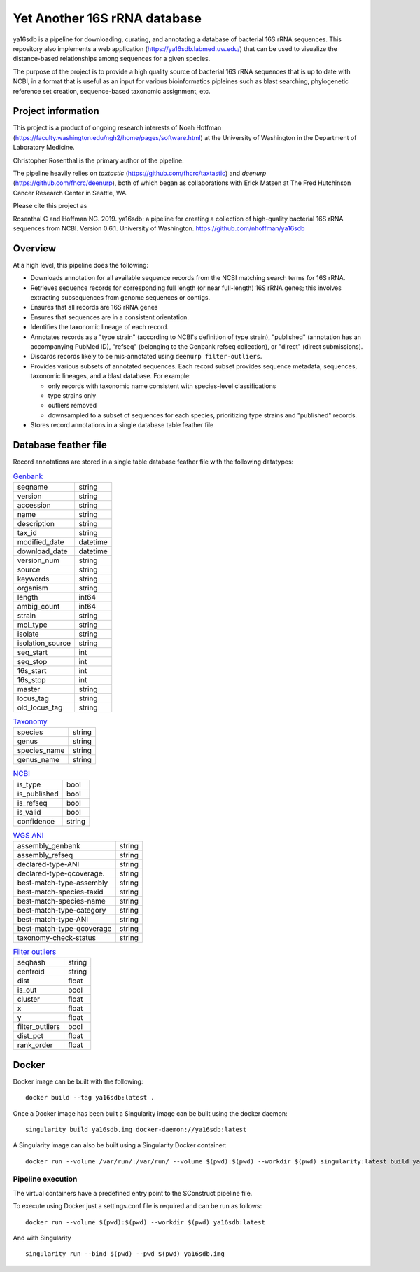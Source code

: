 ===============================
 Yet Another 16S rRNA database
===============================

ya16sdb is a pipeline for downloading, curating, and annotating a
database of bacterial 16S rRNA sequences. This repository also
implements a web application (https://ya16sdb.labmed.uw.edu/) that can
be used to visualize the distance-based relationships among sequences
for a given species.

The purpose of the project is to provide a high quality source of
bacterial 16S rRNA sequences that is up to date with NCBI, in a format
that is useful as an input for various bioinformatics pipleines such
as blast searching, phylogenetic reference set creation,
sequence-based taxonomic assignment, etc.

Project information
===================

This project is a product of ongoing research interests of Noah
Hoffman (https://faculty.washington.edu/ngh2/home/pages/software.html)
at the University of Washington in the Department of Laboratory
Medicine.

Christopher Rosenthal is the primary author of the pipeline.

The pipeline heavily relies on *taxtastic*
(https://github.com/fhcrc/taxtastic) and *deenurp*
(https://github.com/fhcrc/deenurp), both of which began as
collaborations with Erick Matsen at The Fred Hutchinson Cancer
Research Center in Seattle, WA.

Please cite this project as

Rosenthal C and Hoffman NG. 2019. ya16sdb: a pipeline for creating a
collection of high-quality bacterial 16S rRNA sequences from
NCBI. Version 0.6.1. University of Washington. https://github.com/nhoffman/ya16sdb

Overview
========

At a high level, this pipeline does the following:

* Downloads annotation for all available sequence records from the
  NCBI matching search terms for 16S rRNA.
* Retrieves sequence records for corresponding full length (or near
  full-length) 16S rRNA genes; this involves extracting subsequences
  from genome sequences or contigs.
* Ensures that all records are 16S rRNA genes
* Ensures that sequences are in a consistent orientation.
* Identifies the taxonomic lineage of each record.
* Annotates records as a "type strain" (according to NCBI's definition
  of type strain), "published" (annotation has an accompanying PubMed
  ID), "refseq" (belonging to the Genbank refseq collection), or
  "direct" (direct submissions).
* Discards records likely to be mis-annotated using ``deenurp filter-outliers``.
* Provides various subsets of annotated sequences. Each record subset
  provides sequence metadata, sequences, taxonomic lineages, and a
  blast database. For example:

  * only records with taxonomic name consistent with species-level classifications
  * type strains only
  * outliers removed
  * downsampled to a subset of sequences for each species, prioritizing type strains and "published" records.
* Stores record annotations in a single database table feather file

Database feather file
================================

Record annotations are stored in a single table database feather file with the following datatypes:

.. list-table::  `Genbank <https://www.ncbi.nlm.nih.gov/genbank/samplerecord/>`_                                                                                                                                                                                                                                                                                                                                                                             
                                                                                                                                                                                                                                                                                                                                                                                              
 * - seqname                                                                                                                                                                                                                                                                                                                                                                                  
   - string                                                                                                                                                                                                                                                                                                                                                                                   
 * - version                                                                                                                                                                                                                                                                                                                                                                                  
   - string                                                                                                                                                                                                                                                                                                                                                                                   
 * - accession                                                                                                                                                                                                                                                                                                                                                                                
   - string                                                                                                                                                                                                                                                                                                                                                                                   
 * - name                                                                                                                                                                                                                                                                                                                                                                                     
   - string                                                                                                                                                                                                                                                                                                                                                                                   
 * - description                                                                                                                                                                                                                                                                                                                                                                              
   - string                                                                                                                                                                                                                                                                                                                                                                                   
 * - tax_id                                                                                                                                                                                                                                                                                                                                                                                   
   - string                                                                                                                                                                                                                                                                                                                                                                                   
 * - modified_date                                                                                                                                                                                                                                                                                                                                                                            
   - datetime
 * - download_date                                                                                                                                                                                                                                                                                                                                                                            
   - datetime                                                                                                                                                                                                                                                                                                                                                                         
 * - version_num                                                                                                                                                                                                                                                                                                                                                                              
   - string                                                                                                                                                                                                                                                                                                                                                                                   
 * - source                                                                                                                                                                                                                                                                                                                                                                                   
   - string                                                                                                                                                                                                                                                                                                                                                                                   
 * - keywords                                                                                                                                                                                                                                                                                                                                                                                 
   - string                                                                                                                                                                                                                                                                                                                                                                                   
 * - organism                                                                                                                                                                                                                                                                                                                                                                                 
   - string                                                                                                                                                                                                                                                                                                                                                                                   
 * - length                                                                                                                                                                                                                                                                                                                                                                                   
   - int64                                                                                                                                                                                                                                                                                                                                                                                    
 * - ambig_count                                                                                                                                                                                                                                                                                                                                                                              
   - int64                                                                                                                                                                                                                                                                                                                                                                                    
 * - strain                                                                                                                                                                                                                                                                                                                                                                                   
   - string                                                                                                                                                                                                                                                                                                                                                                                   
 * - mol_type                                                                                                                                                                                                                                                                                                                                                                                 
   - string                                                                                                                                                                                                                                                                                                                                                                                   
 * - isolate                                                                                                                                                                                                                                                                                                                                                                                  
   - string                                                                                                                                                                                                                                                                                                                                                                                   
 * - isolation_source                                                                                                                                                                                                                                                                                                                                                                         
   - string                                                                                                                                                                                                                                                                                                                                                                                   
 * - seq_start                                                                                                                                                                                                                                                                                                                                                                                
   - int                                                                                                                                                                                                                                                                                                                                                                                    
 * - seq_stop                                                                                                                                                                                                                                                                                                                                                                                 
   - int                                                                                                                                                                                                                                                                                                                                                                                    
 * - 16s_start                                                                                                                                                                                                                                                                                                                                                                                
   - int                                                                                                                                                                                                                                                                                                                                                                                    
 * - 16s_stop                                                                                                                                                                                                                                                                                                                                                                                 
   - int                                                                                                                                                                                                                                                                                                                                                                                    
 * - master                                                                                                                                                                                                                                                                                                                                                                                   
   - string                                                                                                                                                                                                                                                                                                                                                                                   
 * - locus_tag                                                                                                                                                                                                                                                                                                                                                                                
   - string                                                                                                                                                                                                                                                                                                                                                                                   
 * - old_locus_tag                                                                                                                                                                                                                                                                                                                                                                            
   - string                                                                                                                                                                                                                                                                                                                                            



.. list-table:: `Taxonomy <https://www.ncbi.nlm.nih.gov/taxonomy>`_

 * - species                                                                                                                                                                                                                                                                                                                                                                                  
   - string                                                                                                                                                                                                                                                                                                                                                                                   
 * - genus                                                                                                                                                                                                                                                                                                                                                                                    
   - string                                                                                                                                                                                                                                                                                                                                                                                   
 * - species_name                                                                                                                                                                                                                                                                                                                                                                             
   - string                                                                                                                                                                                                                                                                                                                                                                                   
 * - genus_name                                                                                                                                                                                                                                                                                                                                                                               
   - string


.. list-table:: `NCBI <https://www.ncbi.nlm.nih.gov/>`_

 * - is_type                                                                                                                                                                                                                                                                                                                                                                                  
   - bool                                                                                                                                                                                                                                                                                                                                                                                     
 * - is_published                                                                                                                                                                                                                                                                                                                                                                             
   - bool                                                                                                                                                                                                                                                                                                                                                                                     
 * - is_refseq                                                                                                                                                                                                                                                                                                                                                                                
   - bool                                                                                                                                                                                                                                                                                                                                                                                     
 * - is_valid                                                                                                                                                                                                                                                                                                                                                                                 
   - bool                                                                                                                                                                                                                                                                                                                                                                                     
 * - confidence                                                                                                                                                                                                                                                                                                                                                                               
   - string                                                                                                                                                                                                                                                                                                                                                                                   


.. list-table:: `WGS ANI <https://ncbiinsights.ncbi.nlm.nih.gov/2022/05/27/ani-for-assembly-validation/>`_

 * - assembly_genbank                                                                                                                                                                                                                                                                                                                                                                         
   - string                                                                                                                                                                                                                                                                                                                                                                                   
 * - assembly_refseq                                                                                                                                                                                                                                                                                                                                                                          
   - string                                                                                                                                                                                                                                                                                                                                                                                   
 * - declared-type-ANI                                                                                                                                                                                                                                                                                                                                                                        
   - string                                                                                                                                                                                                                                                                                                                                                                                   
 * - declared-type-qcoverage.                                                                                                                                                                                                                                                                                                                                                                 
   - string                                                                                                                                                                                                                                                                                                                                                                                   
 * - best-match-type-assembly                                                                                                                                                                                                                                                                                                                                                                 
   - string                                                                                                                                                                                                                                                                                                                                                                                   
 * - best-match-species-taxid                                                                                                                                                                                                                                                                                                                                                                 
   - string                                                                                                                                                                                                                                                                                                                                                                                   
 * - best-match-species-name                                                                                                                                                                                                                                                                                                                                                                  
   - string                                                                                                                                                                                                                                                                                                                                                                                   
 * - best-match-type-category                                                                                                                                                                                                                                                                                                                                                                 
   - string                                                                                                                                                                                                                                                                                                                                                                                   
 * - best-match-type-ANI                                                                                                                                                                                                                                                                                                                                                                      
   - string                                                                                                                                                                                                                                                                                                                                                                                   
 * - best-match-type-qcoverage                                                                                                                                                                                                                                                                                                                                                                
   - string                                                                                                                                                                                                                                                                                                                                                                                   
 * - taxonomy-check-status                                                                                                                                                                                                                                                                                                                                                                    
   - string                                                                                                                                                                                                                                                                                                                                                                                   
                                                                                                                                                                                                                                                                                                                                                                                             
.. list-table:: `Filter outliers <https://github.com/fhcrc/deenurp>`_

 * - seqhash                                                                                                                                                                                                                                                                                                                                                                                  
   - string                                                                                                                                                                                                                                                                                                                                                                                   
 * - centroid                                                                                                                                                                                                                                                                                                                                                                                 
   - string                                                                                                                                                                                                                                                                                                                                                                                   
 * - dist                                                                                                                                                                                                                                                                                                                                                                                     
   - float                                                                                                                                                                                                                                                                                                                                                                            
 * - is_out                                                                                                                                                                                                                                                                                                                                                                                   
   - bool                                                                                                                                                                                                                                                                                                                                                                                     
 * - cluster                                                                                                                                                                                                                                                                                                                                                                                  
   - float
 * - x                                                                                                                                                                                                                                                                                                                                                                                        
   - float                                                                                                                                                                                                                                                                                                                                                                                  
 * - y                                                                                                                                                                                                                                                                                                                                                                                        
   - float                                                                                                                                                                                                                                                                                                                                                                                  
 * - filter_outliers                                                                                                                                                                                                                                                                                                                                                                          
   - bool                                                                                                                                                                                                                                                                                                                                                                                     
 * - dist_pct                                                                                                                                                                                                                                                                                                                                                                                 
   - float                                                                                                                                                                                                                                                                                                                                                                                  
 * - rank_order                                                                                                                                                                                                                                                                                                                                                                               
   - float

Docker
======

Docker image can be built with the following:
::

  docker build --tag ya16sdb:latest .

Once a Docker image has been built a Singularity image can be built using the docker daemon:
::

  singularity build ya16sdb.img docker-daemon://ya16sdb:latest

A Singularity image can also be built using a Singularity Docker container:
::

  docker run --volume /var/run/:/var/run/ --volume $(pwd):$(pwd) --workdir $(pwd) singularity:latest build ya16sdb.img docker-daemon://ya16sdb:latest

Pipeline execution
------------------

The virtual containers have a predefined entry point to the SConstruct pipeline file.

To execute using Docker just a settings.conf file is required and can be run as follows:
::

  docker run --volume $(pwd):$(pwd) --workdir $(pwd) ya16sdb:latest

And with Singularity
::

  singularity run --bind $(pwd) --pwd $(pwd) ya16sdb.img
